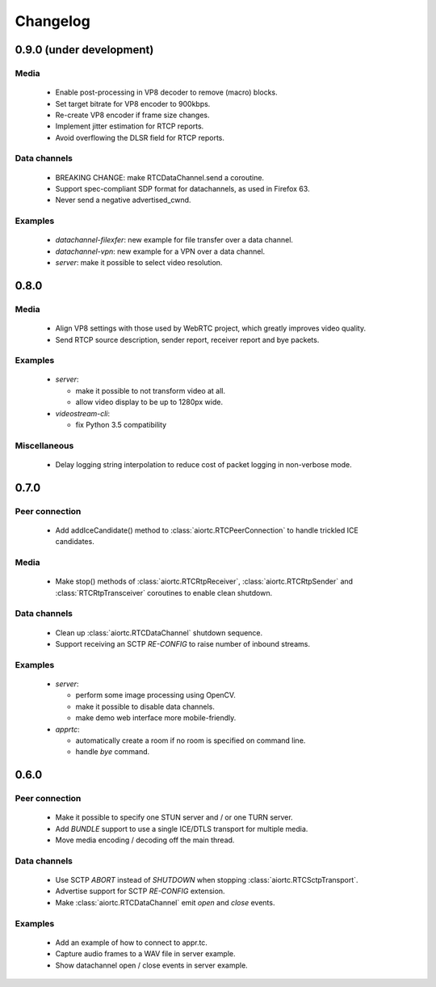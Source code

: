 Changelog
=========

0.9.0 (under development)
-------------------------

Media
.....

  * Enable post-processing in VP8 decoder to remove (macro) blocks.

  * Set target bitrate for VP8 encoder to 900kbps.

  * Re-create VP8 encoder if frame size changes.

  * Implement jitter estimation for RTCP reports.

  * Avoid overflowing the DLSR field for RTCP reports.

Data channels
.............

  * BREAKING CHANGE: make RTCDataChannel.send a coroutine.

  * Support spec-compliant SDP format for datachannels, as used in Firefox 63.

  * Never send a negative advertised_cwnd.

Examples
........

  * `datachannel-filexfer`: new example for file transfer over a data channel.

  * `datachannel-vpn`: new example for a VPN over a data channel.

  * `server`: make it possible to select video resolution.

0.8.0
-----

Media
.....

  * Align VP8 settings with those used by WebRTC project, which greatly improves
    video quality.

  * Send RTCP source description, sender report, receiver report and bye packets.

Examples
........

  * `server`:

    - make it possible to not transform video at all.

    - allow video display to be up to 1280px wide.

  * `videostream-cli`:

    - fix Python 3.5 compatibility

Miscellaneous
.............

  * Delay logging string interpolation to reduce cost of packet logging in
    non-verbose mode.

0.7.0
-----

Peer connection
...............

  * Add addIceCandidate() method to :class:`aiortc.RTCPeerConnection` to handle
    trickled ICE candidates.

Media
.....

  * Make stop() methods of :class:`aiortc.RTCRtpReceiver`, :class:`aiortc.RTCRtpSender`
    and :class:`RTCRtpTransceiver` coroutines to enable clean shutdown.

Data channels
.............

  * Clean up :class:`aiortc.RTCDataChannel` shutdown sequence.

  * Support receiving an SCTP `RE-CONFIG` to raise number of inbound streams.

Examples
........

  * `server`:

    - perform some image processing using OpenCV.

    - make it possible to disable data channels.

    - make demo web interface more mobile-friendly.

  * `apprtc`:

    - automatically create a room if no room is specified on command line.

    - handle `bye` command.

0.6.0
-----

Peer connection
...............

  * Make it possible to specify one STUN server and / or one TURN server.

  * Add `BUNDLE` support to use a single ICE/DTLS transport for multiple media.

  * Move media encoding / decoding off the main thread.

Data channels
.............

  * Use SCTP `ABORT` instead of `SHUTDOWN` when stopping :class:`aiortc.RTCSctpTransport`.

  * Advertise support for SCTP `RE-CONFIG` extension.

  * Make :class:`aiortc.RTCDataChannel` emit `open` and `close` events.

Examples
........

  * Add an example of how to connect to appr.tc.

  * Capture audio frames to a WAV file in server example.

  * Show datachannel open / close events in server example.
